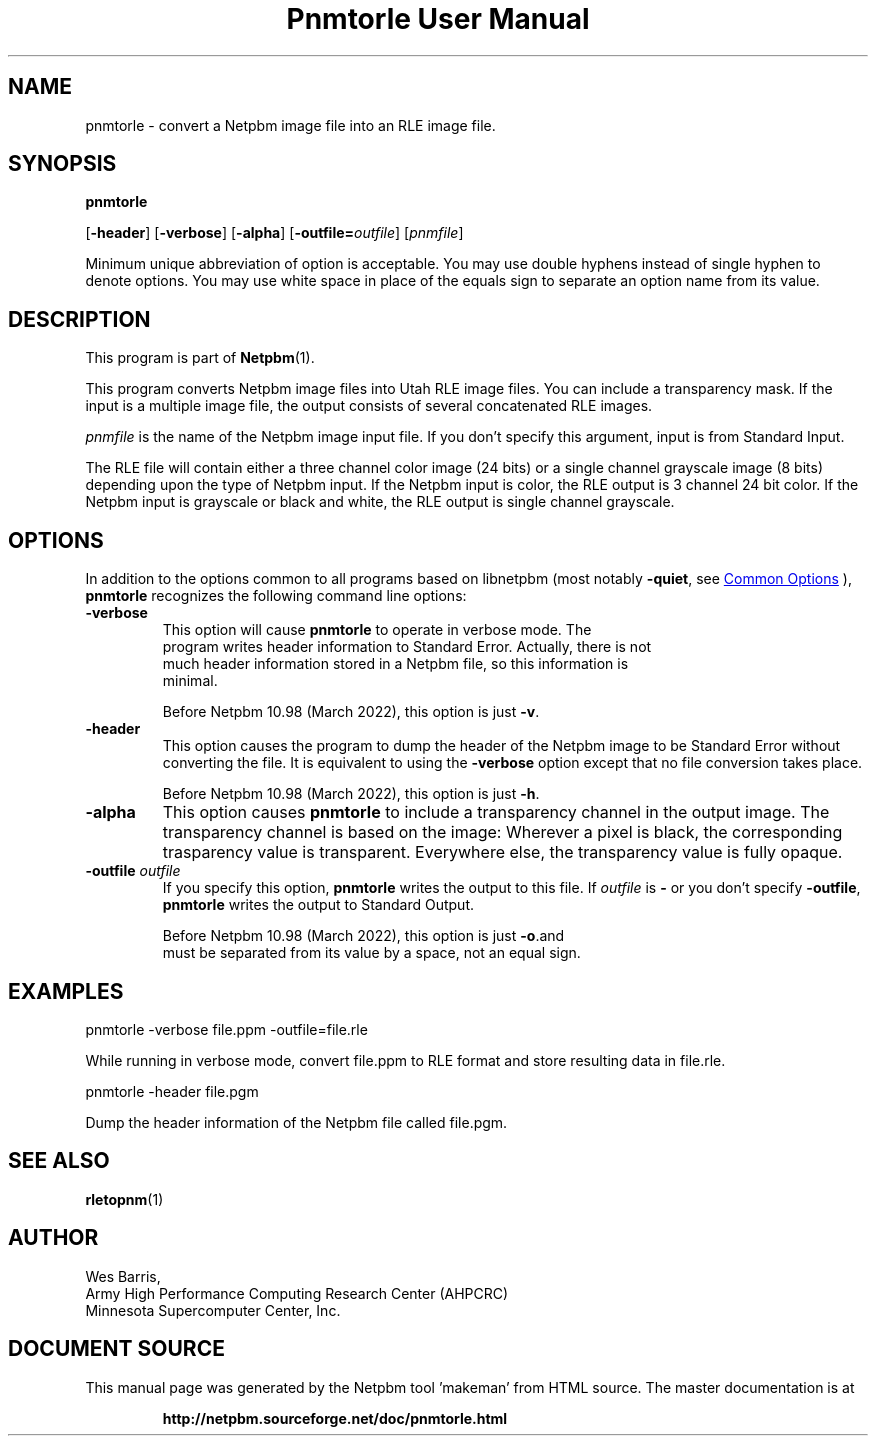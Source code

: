 \
.\" This man page was generated by the Netpbm tool 'makeman' from HTML source.
.\" Do not hand-hack it!  If you have bug fixes or improvements, please find
.\" the corresponding HTML page on the Netpbm website, generate a patch
.\" against that, and send it to the Netpbm maintainer.
.TH "Pnmtorle User Manual" 1 "07 March 2022" "netpbm documentation"

.SH NAME

pnmtorle - convert a Netpbm image file into an RLE image file.

.UN synopsis
.SH SYNOPSIS

\fBpnmtorle\fP

[\fB-header\fP]
[\fB-verbose\fP]
[\fB-alpha\fP]
[\fB-outfile=\fP\fIoutfile\fP]
[\fIpnmfile\fP]
.PP
Minimum unique abbreviation of option is acceptable.  You may use
double hyphens instead of single hyphen to denote options.  You may use
white space in place of the equals sign to separate an option name
from its value.


.UN description
.SH DESCRIPTION
.PP
This program is part of
.BR "Netpbm" (1)\c
\&.
.PP
This program converts Netpbm image files into Utah RLE image files.
You can include a transparency mask.  If the input is a multiple image file,
the output consists of several concatenated RLE images.
.PP
\fIpnmfile\fP is the name of the Netpbm image input file.  If you don't
specify this argument, input is from Standard Input.
.PP
The RLE file will contain either a three channel color image (24 bits) or a
single channel grayscale image (8 bits) depending upon the type of Netpbm
input.  If the Netpbm input is color, the RLE output is 3 channel 24 bit
color.  If the Netpbm input is grayscale or black and white, the RLE output is
single channel grayscale.


.UN options
.SH OPTIONS
.PP
In addition to the options common to all programs based on libnetpbm (most
notably \fB-quiet\fP, see 
.UR index.html#commonoptions
 Common Options
.UE
\&), \fBpnmtorle\fP recognizes the following command line options:


.TP
\fB-verbose\fP
  This option will cause \fBpnmtorle\fP to operate in verbose mode.  The
  program writes header information to Standard Error.  Actually, there is not
  much header information stored in a Netpbm file, so this information is
  minimal.
.sp
Before Netpbm 10.98 (March 2022), this option is just \fB-v\fP.

.TP
\fB-header\fP
This option causes the program to dump the header of the Netpbm image to be
Standard Error without converting the file.  It is equivalent to using
the \fB-verbose\fP option except that no file conversion takes place.
.sp
Before Netpbm 10.98 (March 2022), this option is just \fB-h\fP.

.TP
\fB-alpha\fP
This option causes \fBpnmtorle\fP to include a transparency channel in the
output image.  The transparency channel is based on the image: Wherever a
pixel is black, the corresponding trasparency value is transparent.
Everywhere else, the transparency value is fully opaque.

.TP
\fB-outfile\fP \fIoutfile\fP
If you specify this option, \fBpnmtorle\fP writes the output to
this file.  If \fIoutfile\fP is \fB-\fP or you don't specify
\fB-outfile\fP, \fBpnmtorle\fP writes the output to Standard Output.
.sp
Before Netpbm 10.98 (March 2022), this option is just \fB-o\fP.and
    must be separated from its value by a space, not an equal sign.



.UN examples
.SH EXAMPLES

.nf
   pnmtorle -verbose file.ppm -outfile=file.rle

.fi
.PP
While running in verbose mode, convert file.ppm to RLE format and store
resulting data in file.rle.

.nf
   pnmtorle -header file.pgm

.fi
.PP
Dump the header information of the Netpbm file called file.pgm.

.UN seealso
.SH SEE ALSO
.BR "rletopnm" (1)\c
\&

.UN author
.SH AUTHOR

.nf
Wes Barris,
Army High Performance Computing Research Center (AHPCRC)
Minnesota Supercomputer Center, Inc.

.fi
.SH DOCUMENT SOURCE
This manual page was generated by the Netpbm tool 'makeman' from HTML
source.  The master documentation is at
.IP
.B http://netpbm.sourceforge.net/doc/pnmtorle.html
.PP
